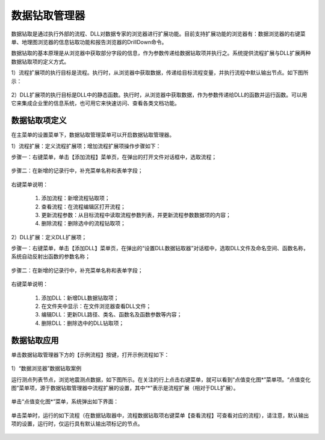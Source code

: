 ﻿.. DocsOnline


数据钻取管理器
====================================

数据钻取是通过执行外部的流程、DLL对数据专家的浏览器进行扩展功能。目前支持扩展功能的浏览器有：数据浏览器的右键菜单、地理图浏览器的信息钻取功能和报告浏览器的DrillDown命令。

数据钻取的基本原理是从浏览器中获取部分字段的信息，作为参数传递给数据钻取项并执行之。系统提供流程扩展与DLL扩展两种数据钻取项的定义方式。

1）流程扩展项的执行目标是流程。执行时，从浏览器中获取数据，传递给目标流程变量，并执行流程中默认输出节点。如下图所示：

.. figure:: images/DocsOnline01.png
     :align: center
     :figwidth: 90% 
     :name: plate 	 
 

2）DLL扩展项的执行目标是DLL中的静态函数。执行时，从浏览器中获取数据，作为参数传递给DLL的函数并运行函数。可以用它来集成企业里的信息系统，也可用它来快速访问、查看各类文档功能。

.. figure:: images/DocsOnline02.png
     :align: center
     :figwidth: 90% 
     :name: plate 	   

	 
数据钻取项定义
----------------------------------

在主菜单的设置菜单下，数据钻取管理菜单可以开启数据钻取管理器。

1）流程扩展：定义流程扩展项；增加流程扩展项操作步骤如下：
 
步骤一：右键菜单，单击【添加流程】菜单页，在弹出的打开文件对话框中，选取流程； 

.. figure:: images/DocsOnline05.png
     :align: center
     :figwidth: 60% 
     :name: plate 

步骤二：在新增的记录行中，补充菜单名称和表单字段；  
 
.. figure:: images/DocsOnline03.png
     :align: center
     :figwidth: 90% 
     :name: plate 	   

右键菜单说明： 
	
  #. 添加流程：新增流程钻取项；    
  #. 查看流程：在流程编辑区打开流程；
  #. 更新流程参数：从目标流程中读取流程参数列表，并更新流程参数数据项的内容；	
  #. 删除流程：删除选中的流程钻取项；
 
2）DLL扩展：定义DLL扩展项；
 
步骤一：右键菜单，单击【添加DLL】菜单页，在弹出的“设置DLL数据钻取器”对话框中，选取DLL文件及命名空间、函数名称，系统自动反射出函数的参数名称；
  
.. figure:: images/DocsOnline06.png
     :align: center
     :figwidth: 60% 
     :name: plate 	
	 
步骤二：在新增的记录行中，补充菜单名称和表单字段；    
  
.. figure:: images/DocsOnline04.png
     :align: center
     :figwidth: 90% 
     :name: plate 	 
	 
右键菜单说明： 
	
  #. 添加DLL：新增DLL数据钻取项；    
  #. 在文件夹中显示：在文件浏览器查看DLL文件；
  #. 编辑DLL：更新DLL路径、类名、函数名及函数参数等内容；	
  #. 删除DLL：删除选中的DLL钻取项；
  
数据钻取应用
----------------------------------  

单击数据钻取管理器下方的【示例流程】按键，打开示例流程如下：

.. figure:: images/DocsOnline07.png
     :align: center
     :figwidth: 90% 
     :name: plate 	 
	 

1）“数据浏览器”数据钻取案例

运行测点列表节点，浏览地震测点数据，如下图所示。在关注的行上点击右键菜单，就可以看到“点值变化图*”菜单项。“点值变化图”菜单项，源于数据钻取管理器中流程扩展的设置，其中“*”表示是流程扩展（相对于DLL扩展）。

.. figure:: images/DocsOnline08.png
     :align: center
     :figwidth: 90% 
     :name: plate 	 
	 
单击“点值变化图*”菜单，系统弹出如下界面：

.. figure:: images/DocsOnline09.png
     :align: center
     :figwidth: 90% 
     :name: plate 	 
	 
单击菜单时，运行的如下流程（在数据钻取器中，流程数据钻取项右键菜单【查看流程】可查看对应的流程），请注意，默认输出项的设置，运行时，仅运行具有默认输出项标记的节点。
	 
.. figure:: images/DocsOnline10.png
     :align: center
     :figwidth: 90% 
     :name: plate 	 
	 



  